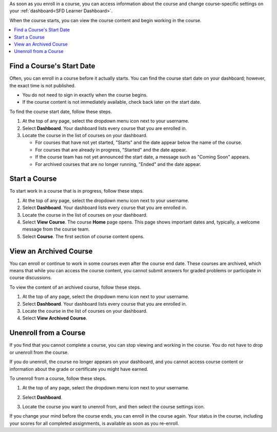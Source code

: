 
As soon as you enroll in a course, you can access information about the course
and change course-specific settings on your :ref:`dashboard<SFD Learner
Dashboard>`.

When the course starts, you can view the course content and begin
working in the course.

.. contents::
  :local:
  :depth: 1

.. _Start Date and Duration:

===========================
Find a Course's Start Date
===========================

Often, you can enroll in a course before it actually starts. You can find the
course start date on your dashboard; however, the exact time is not published.

* You do not need to sign in exactly when the course begins.

* If the course content is not immediately available, check back later on the
  start date.

To find the course start date, follow these steps.

#. At the top of any page, select the dropdown menu icon next to your
   username.

#. Select **Dashboard**. Your dashboard lists every course that you are
   enrolled in.

#. Locate the course in the list of courses on your dashboard.

   * For courses that have not yet started, "Starts" and the date appear
     below the name of the course.

   * For courses that are already in progress, "Started" and the date appear.

   * If the course team has not yet announced the start date, a message such as
     "Coming Soon" appears.

   * For archived courses that are no longer running, "Ended" and
     the date appear.

===============
Start a Course
===============

To start work in a course that is in progress, follow these steps.

#. At the top of any page, select the dropdown menu icon next to your
   username.

#. Select **Dashboard**. Your dashboard lists every course that you are
   enrolled in.

#. Locate the course in the list of courses on your dashboard.

#. Select **View Course**. The course **Home** page opens. This page shows
   important dates and, typically, a welcome message from the course team.

#. Select **Course**. The first section of course content opens.

==============================
View an Archived Course
==============================

You can enroll or continue to work in some courses even after the course end
date. These courses are archived, which means that while you can access the
course content, you cannot submit answers for graded problems or participate in
course discussions.

To view the content of an archived course, follow these steps.

#. At the top of any page, select the dropdown menu icon next to your
   username.

#. Select **Dashboard**. Your dashboard lists every course that you are
   enrolled in.

#. Locate the course in the list of courses on your dashboard.

#. Select **View Archived Course**.

.. _Unenroll from a Course:

=======================
Unenroll from a Course
=======================

If you find that you cannot complete a course, you can stop viewing and working
in the course. You do not have to drop or unenroll from the course.

If you do unenroll, the course no longer appears on your dashboard, and you
cannot access course content or information about the grade or certificate you
might have earned.

.. only:: Partners

  For more information about getting a refund for a certificate fee, see
  :ref:`Get a Refund`.

To unenroll from a course, follow these steps.

#. At the top of any page, select the dropdown menu icon next to your
   username.

#. Select **Dashboard**.

#. Locate the course you want to unenroll from, and then select the course
   settings icon.

   .. image:: ../../shared/students/Images/settings_icon_unenroll.png
      :width: 300
      :alt: A learner's dashboard of courses with the course settings menu open
          for a course. An arrow indicates the Course Settings icon, and the
          Unenroll menu option is circled.

If you change your mind before the course ends, you can enroll in the course
again. Your status in the course, including your scores for all completed
assignments, is available as soon as you re-enroll.
